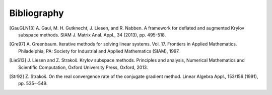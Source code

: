 Bibliography
============

.. [GauGLN13] A. Gaul, M. H. Gutknecht, J. Liesen, and R. Nabben. A framework
    for deflated and augmented Krylov subspace methods. SIAM J. Matrix Anal.
    Appl., 34 (2013), pp. 495-518.

.. [Gre97] A. Greenbaum. Iterative methods for solving linear systems. Vol. 17.
   Frontiers in Applied Mathematics. Philadelphia, PA: Society for Industrial
   and Applied Mathematics (SIAM), 1997.

.. [LieS13] J. Liesen and Z. Strakoš. Krylov subspace methods. Principles and
    analysis, Numerical Mathematics and Scientific Computation, Oxford
    University Press, Oxford, 2013.

.. [Str92] Z. Strakoš. On the real convergence rate of the conjugate gradient
    method. Linear Algebra Appl., 153/156 (1991), pp. 535--549.
